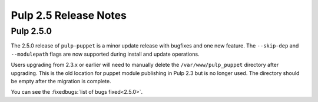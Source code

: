======================
Pulp 2.5 Release Notes
======================

Pulp 2.5.0
==========

The 2.5.0 release of ``pulp-puppet`` is a minor update release with bugfixes
and one new feature. The ``--skip-dep`` and ``--modulepath`` flags are now
supported during install and update operations.

Users upgrading from 2.3.x or earlier will need to manually delete the
``/var/www/pulp_puppet`` directory after upgrading. This is the old location
for puppet module publishing in Pulp 2.3 but is no longer used. The directory
should be empty after the migration is complete.

You can see the :fixedbugs:`list of bugs fixed<2.5.0>`.
